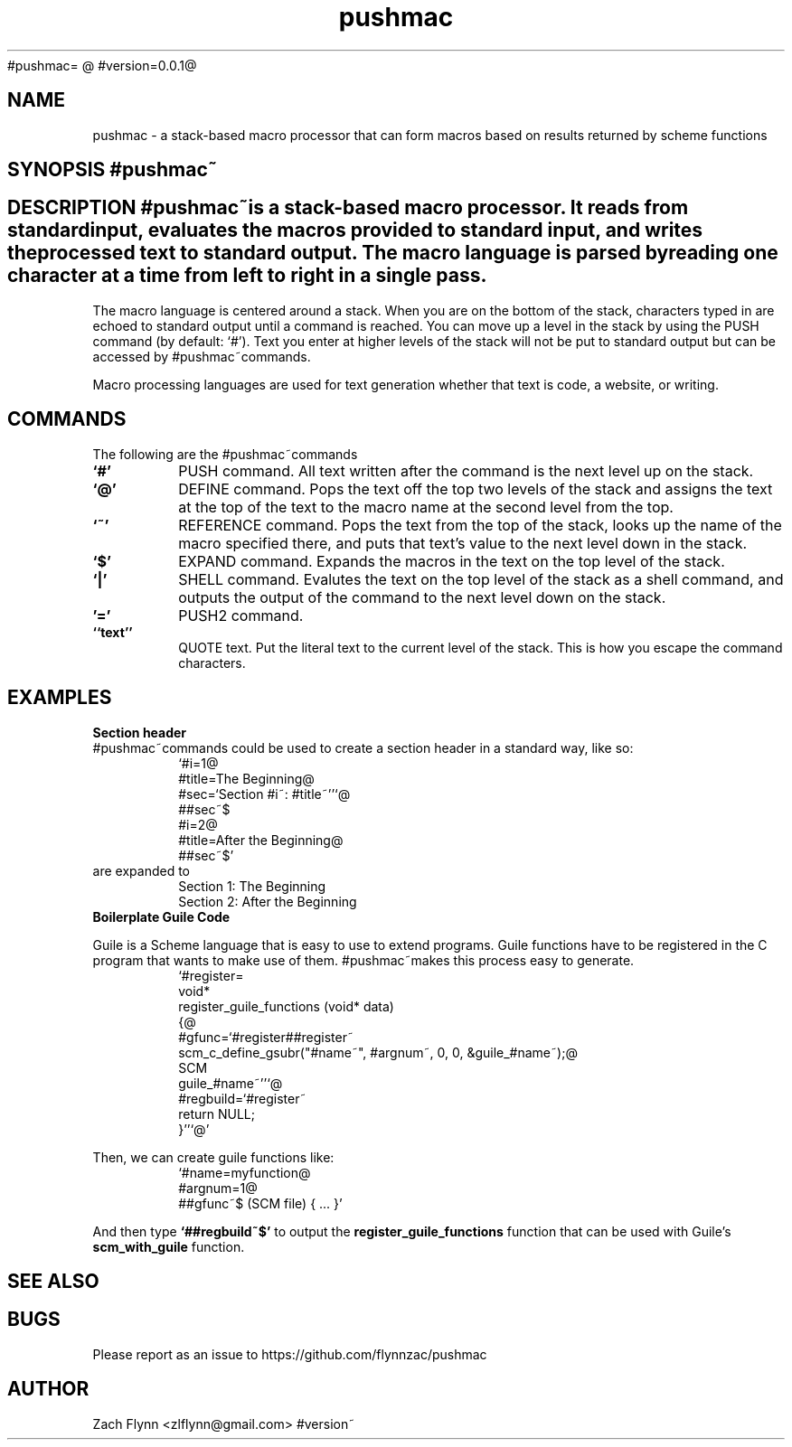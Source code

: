 #pushmac=
.B pushmac
@
#version=0.0.1@
.TH pushmac 1 2019-03-03 
.SH NAME
pushmac \- a stack-based macro processor that can form macros based on results returned by scheme functions
.SH SYNOPSIS #pushmac~
.SH DESCRIPTION #pushmac~is a stack-based macro processor.  It reads from standard input, evaluates the macros provided to standard input, and writes the processed text to standard output.  The macro language is parsed by reading one character at a time from left to right in a single pass.

.LP
The macro language is centered around a stack.  When you are on the bottom of the stack, characters typed in are echoed to standard output until a command is reached.  You can move up a level in the stack by using the PUSH command (by default: `#').  Text you enter at higher levels of the stack will not be put to standard output but can be accessed by #pushmac~commands.

.LP
Macro processing languages are used for text generation whether that text is code, a website, or writing.

.SH COMMANDS

The following are the #pushmac~commands
.TP
.BR `#'
PUSH command.  All text written after the command is the next level up on the stack.
.TP
.BR `@'
DEFINE command.  Pops the text off the top two levels of the stack and assigns the text at the top of the text to the macro name at the second level from the top.
.TP
.BR `~'
REFERENCE command.  Pops the text from the top of the stack, looks up the name of the macro specified there, and puts that text's value to the next level down in the stack.
.TP
.BR `$'
EXPAND command.  Expands the macros in the text on the top level of the stack.
.TP
.BR `|'
SHELL command.  Evalutes the text on the top level of the stack as a shell command, and outputs the output of the command to the next level down on the stack.
.TP
.BR '='
PUSH2 command. 
.TP
.BR ``text''
QUOTE text.  Put the literal text to the current level of the stack.  This is how you escape the command characters.

.SH EXAMPLES
.LP
.BR "Section header"
.br
#pushmac~commands could be used to create a section header in a standard way, like so:
.RS
`#i=1@
.br
#title=The Beginning@
.br
#sec=`Section #i~: #title~''`@
.br
##sec~$
.br
#i=2@
.br
#title=After the Beginning@
.br
##sec~$'
.RE
are expanded to
.RS
Section 1: The Beginning
.br
Section 2: After the Beginning
.RE
.BR "Boilerplate Guile Code"

Guile is a Scheme language that is easy to use to extend programs. Guile functions have to be registered in the C program that wants to make use of them. #pushmac~makes this process easy to generate.  
.RS
  `#register=
.br
  void*
.br
  register_guile_functions (void* data)
.br  
  {@
.br  
  #gfunc=`#register##register~
.br  
  scm_c_define_gsubr("#name~", #argnum~, 0, 0, &guile_#name~);@
.br
  SCM
.br
  guile_#name~''`@
.br  
  #regbuild=`#register~
.br  
.br
  return NULL;
.br  
  }''`@'
.RE

Then, we can create guile functions like:
.RS
    `#name=myfunction@
.br
    #argnum=1@
.br    
    ##gfunc~$ (SCM file) { ... }'
.RE

And then type
.B "`##regbuild~$'"
to output the
.B register_guile_functions
function that can be used with Guile's
.B scm_with_guile
function.
.SH "SEE ALSO"
.SH BUGS
.TP
Please report as an issue to https://github.com/flynnzac/pushmac
.SH AUTHOR
Zach Flynn <zlflynn@gmail.com>
#version~
